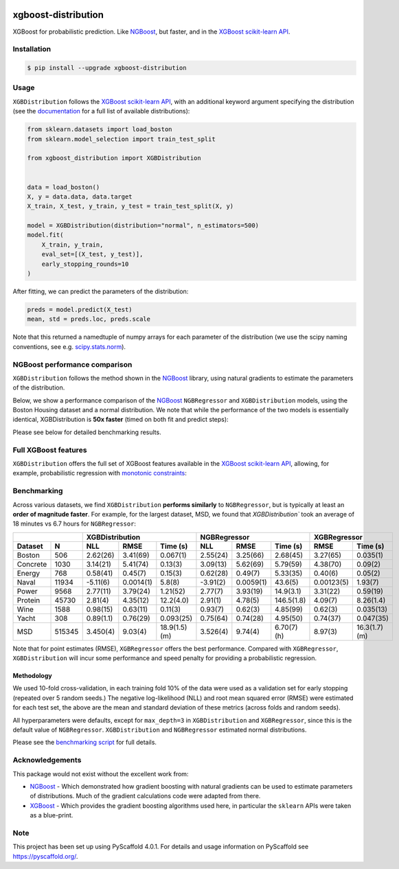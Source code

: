 .. image:: https://github.com/CDonnerer/xgboost-distribution/actions/workflows/test.yml/badge.svg?branch=main
  :target: https://github.com/CDonnerer/xgboost-distribution/actions/workflows/test.yml

.. image:: https://coveralls.io/repos/github/CDonnerer/xgboost-distribution/badge.svg?branch=main
  :target: https://coveralls.io/github/CDonnerer/xgboost-distribution?branch=main

.. image:: https://readthedocs.org/projects/xgboost-distribution/badge/?version=latest
  :target: https://xgboost-distribution.readthedocs.io/en/latest/?badge=latest
  :alt: Documentation Status

.. image:: https://img.shields.io/pypi/v/xgboost-distribution.svg
  :alt: PyPI-Server
  :target: https://pypi.org/project/xgboost-distribution/


====================
xgboost-distribution
====================

XGBoost for probabilistic prediction. Like `NGBoost`_, but faster, and in the `XGBoost scikit-learn API`_.

.. image:: https://raw.githubusercontent.com/CDonnerer/xgboost-distribution/main/imgs/xgb_dist.png
    :align: center
    :width: 600px
    :alt: XGBDistribution example


Installation
============

.. code-block:: console

    $ pip install --upgrade xgboost-distribution


Usage
===========

``XGBDistribution`` follows the `XGBoost scikit-learn API`_, with an
additional keyword argument specifying the distribution (see the
`documentation`_ for a full list of available distributions):

.. code-block:: python

      from sklearn.datasets import load_boston
      from sklearn.model_selection import train_test_split

      from xgboost_distribution import XGBDistribution


      data = load_boston()
      X, y = data.data, data.target
      X_train, X_test, y_train, y_test = train_test_split(X, y)

      model = XGBDistribution(distribution="normal", n_estimators=500)
      model.fit(
          X_train, y_train,
          eval_set=[(X_test, y_test)],
          early_stopping_rounds=10
      )

After fitting, we can predict the parameters of the distribution:

.. code-block:: python

      preds = model.predict(X_test)
      mean, std = preds.loc, preds.scale


Note that this returned a namedtuple of numpy arrays for each parameter of
the distribution (we use the scipy naming conventions, see e.g. `scipy.stats.norm`_).


NGBoost performance comparison
===============================

``XGBDistribution`` follows the method shown in the `NGBoost`_ library, using
natural gradients to estimate the parameters of the distribution.

Below, we show a performance comparison of the `NGBoost`_ ``NGBRegressor`` and
``XGBDistribution`` models, using the Boston Housing dataset and a normal
distribution. We note that while the performance of the two models is essentially
identical, XGBDistribution is **50x faster** (timed on both fit and predict steps):


.. image:: https://raw.githubusercontent.com/CDonnerer/xgboost-distribution/main/imgs/performance_comparison.png
          :align: center
          :width: 600px
          :alt: XGBDistribution vs NGBoost


Please see below for detailed benchmarking results.

Full XGBoost features
======================

``XGBDistribution`` offers the full set of XGBoost features available in the
`XGBoost scikit-learn API`_, allowing, for example, probabilistic regression
with `monotonic constraints`_:

.. image:: https://raw.githubusercontent.com/CDonnerer/xgboost-distribution/main/imgs/monotone_constraint.png
          :align: center
          :width: 600px
          :alt: XGBDistribution monotonic constraints


Benchmarking
======================

Across various datasets, we find ``XGBDistribution`` **performs similarly**
to ``NGBRegressor``, but is typically at least an **order of magnitude faster**.
For example, for the largest dataset, MSD, we found that `XGBDistribution``
took an average of 18 minutes vs 6.7 hours for ``NGBRegressor``:

+----------------+---------------------------------------+-------------------------------------+---------------------------+
|                | XGBDistribution                       | NGBRegressor                        |  XGBRegressor             |
+---------+------+-----------+-----------+---------------+-----------+-----------+-------------+-----------+---------------+
| Dataset | N    | NLL       | RMSE      | Time  (s)     | NLL       | RMSE      | Time (s)    | RMSE      | Time (s)      |
+=========+======+===========+===========+===============+===========+===========+=============+===========+===============+
| Boston  |506   | 2.62(26)  | 3.41(69)  | 0.067(1)      | 2.55(24)  | 3.25(66)  | 2.68(45)    | 3.27(65)  | 0.035(1)      |
+---------+------+-----------+-----------+---------------+-----------+-----------+-------------+-----------+---------------+
| Concrete|1030  | 3.14(21)  | 5.41(74)  | 0.13(3)       | 3.09(13)  | 5.62(69)  | 5.79(59)    | 4.38(70)  | 0.09(2)       |
+---------+------+-----------+-----------+---------------+-----------+-----------+-------------+-----------+---------------+
| Energy  |768   | 0.58(41)  | 0.45(7)   | 0.15(3)       | 0.62(28)  | 0.49(7)   | 5.33(35)    | 0.40(6)   | 0.05(2)       |
+---------+------+-----------+-----------+---------------+-----------+-----------+-------------+-----------+---------------+
| Naval   |11934 | -5.11(6)  | 0.0014(1) | 5.8(8)        | -3.91(2)  | 0.0059(1) | 43.6(5)     | 0.00123(5)| 1.93(7)       |
+---------+------+-----------+-----------+---------------+-----------+-----------+-------------+-----------+---------------+
| Power   |9568  | 2.77(11)  | 3.79(24)  | 1.21(52)      | 2.77(7)   | 3.93(19)  | 14.9(3.1)   | 3.31(22)  | 0.59(19)      |
+---------+------+-----------+-----------+---------------+-----------+-----------+-------------+-----------+---------------+
| Protein |45730 | 2.81(4)   | 4.35(12)  | 12.2(4.0)     | 2.91(1)   | 4.78(5)   | 146.5(1.8)  | 4.09(7)   | 8.26(1.4)     |
+---------+------+-----------+-----------+---------------+-----------+-----------+-------------+-----------+---------------+
| Wine    |1588  | 0.98(15)  | 0.63(11)  | 0.11(3)       | 0.93(7)   | 0.62(3)   | 4.85(99)    | 0.62(3)   | 0.035(13)     |
+---------+------+-----------+-----------+---------------+-----------+-----------+-------------+-----------+---------------+
| Yacht   |308   | 0.89(1.1) | 0.76(29)  | 0.093(25)     | 0.75(64)  | 0.74(28)  | 4.95(50)    | 0.74(37)  | 0.047(35)     |
+---------+------+-----------+-----------+---------------+-----------+-----------+-------------+-----------+---------------+
| MSD     |515345| 3.450(4)  | 9.03(4)   | 18.9(1.5) (m) | 3.526(4)  | 9.74(4)   | 6.70(7) (h) | 8.97(3)   | 16.3(1.7) (m) |
+---------+------+-----------+-----------+---------------+-----------+-----------+-------------+-----------+---------------+



Note that for point estimates (RMSE), ``XGBRegressor`` offers the best performance.
Compared with ``XGBRegressor``, ``XGBDistribution`` will incur some performance
and speed penalty for providing a probabilistic regression.


Methodology
-------------------

We used 10-fold cross-validation, in each training fold 10% of the data were
used as a validation set for early stopping (repeated over 5 random seeds.)
The negative log-likelihood (NLL) and root mean squared error (RMSE) were estimated
for each test set, the above are the mean and standard deviation of these metrics
(across folds and random seeds).

All hyperparameters were defaults, except for ``max_depth=3`` in ``XGBDistribution``
and ``XGBRegressor``, since this is the default value of ``NGBRegressor``.
``XGBDistribution`` and ``NGBRegressor`` estimated normal distributions.

Please see the `benchmarking script`_ for full details.


Acknowledgements
=================

This package would not exist without the excellent work from:

- `NGBoost`_ - Which demonstrated how gradient boosting with natural gradients
  can be used to estimate parameters of distributions. Much of the gradient
  calculations code were adapted from there.

- `XGBoost`_ - Which provides the gradient boosting algorithms used here, in
  particular the ``sklearn`` APIs were taken as a blue-print.


.. _pyscaffold-notes:

Note
====

This project has been set up using PyScaffold 4.0.1. For details and usage
information on PyScaffold see https://pyscaffold.org/.


.. _ngboost: https://github.com/stanfordmlgroup/ngboost
.. _xgboost scikit-learn api: https://xgboost.readthedocs.io/en/latest/python/python_api.html#module-xgboost.sklearn
.. _monotonic constraints: https://xgboost.readthedocs.io/en/latest/tutorials/monotonic.html
.. _scipy.stats.norm: https://docs.scipy.org/doc/scipy/reference/generated/scipy.stats.norm.html
.. _LAPACK gesv: https://www.netlib.org/lapack/lug/node71.html
.. _xgboost: https://github.com/dmlc/xgboost
.. _documentation: https://xgboost-distribution.readthedocs.io/en/latest/api/xgboost_distribution.XGBDistribution.html#xgboost_distribution.XGBDistribution
.. _benchmarking script: https://github.com/CDonnerer/xgboost-distribution/blob/benchmarking/examples/benchmarking.py
